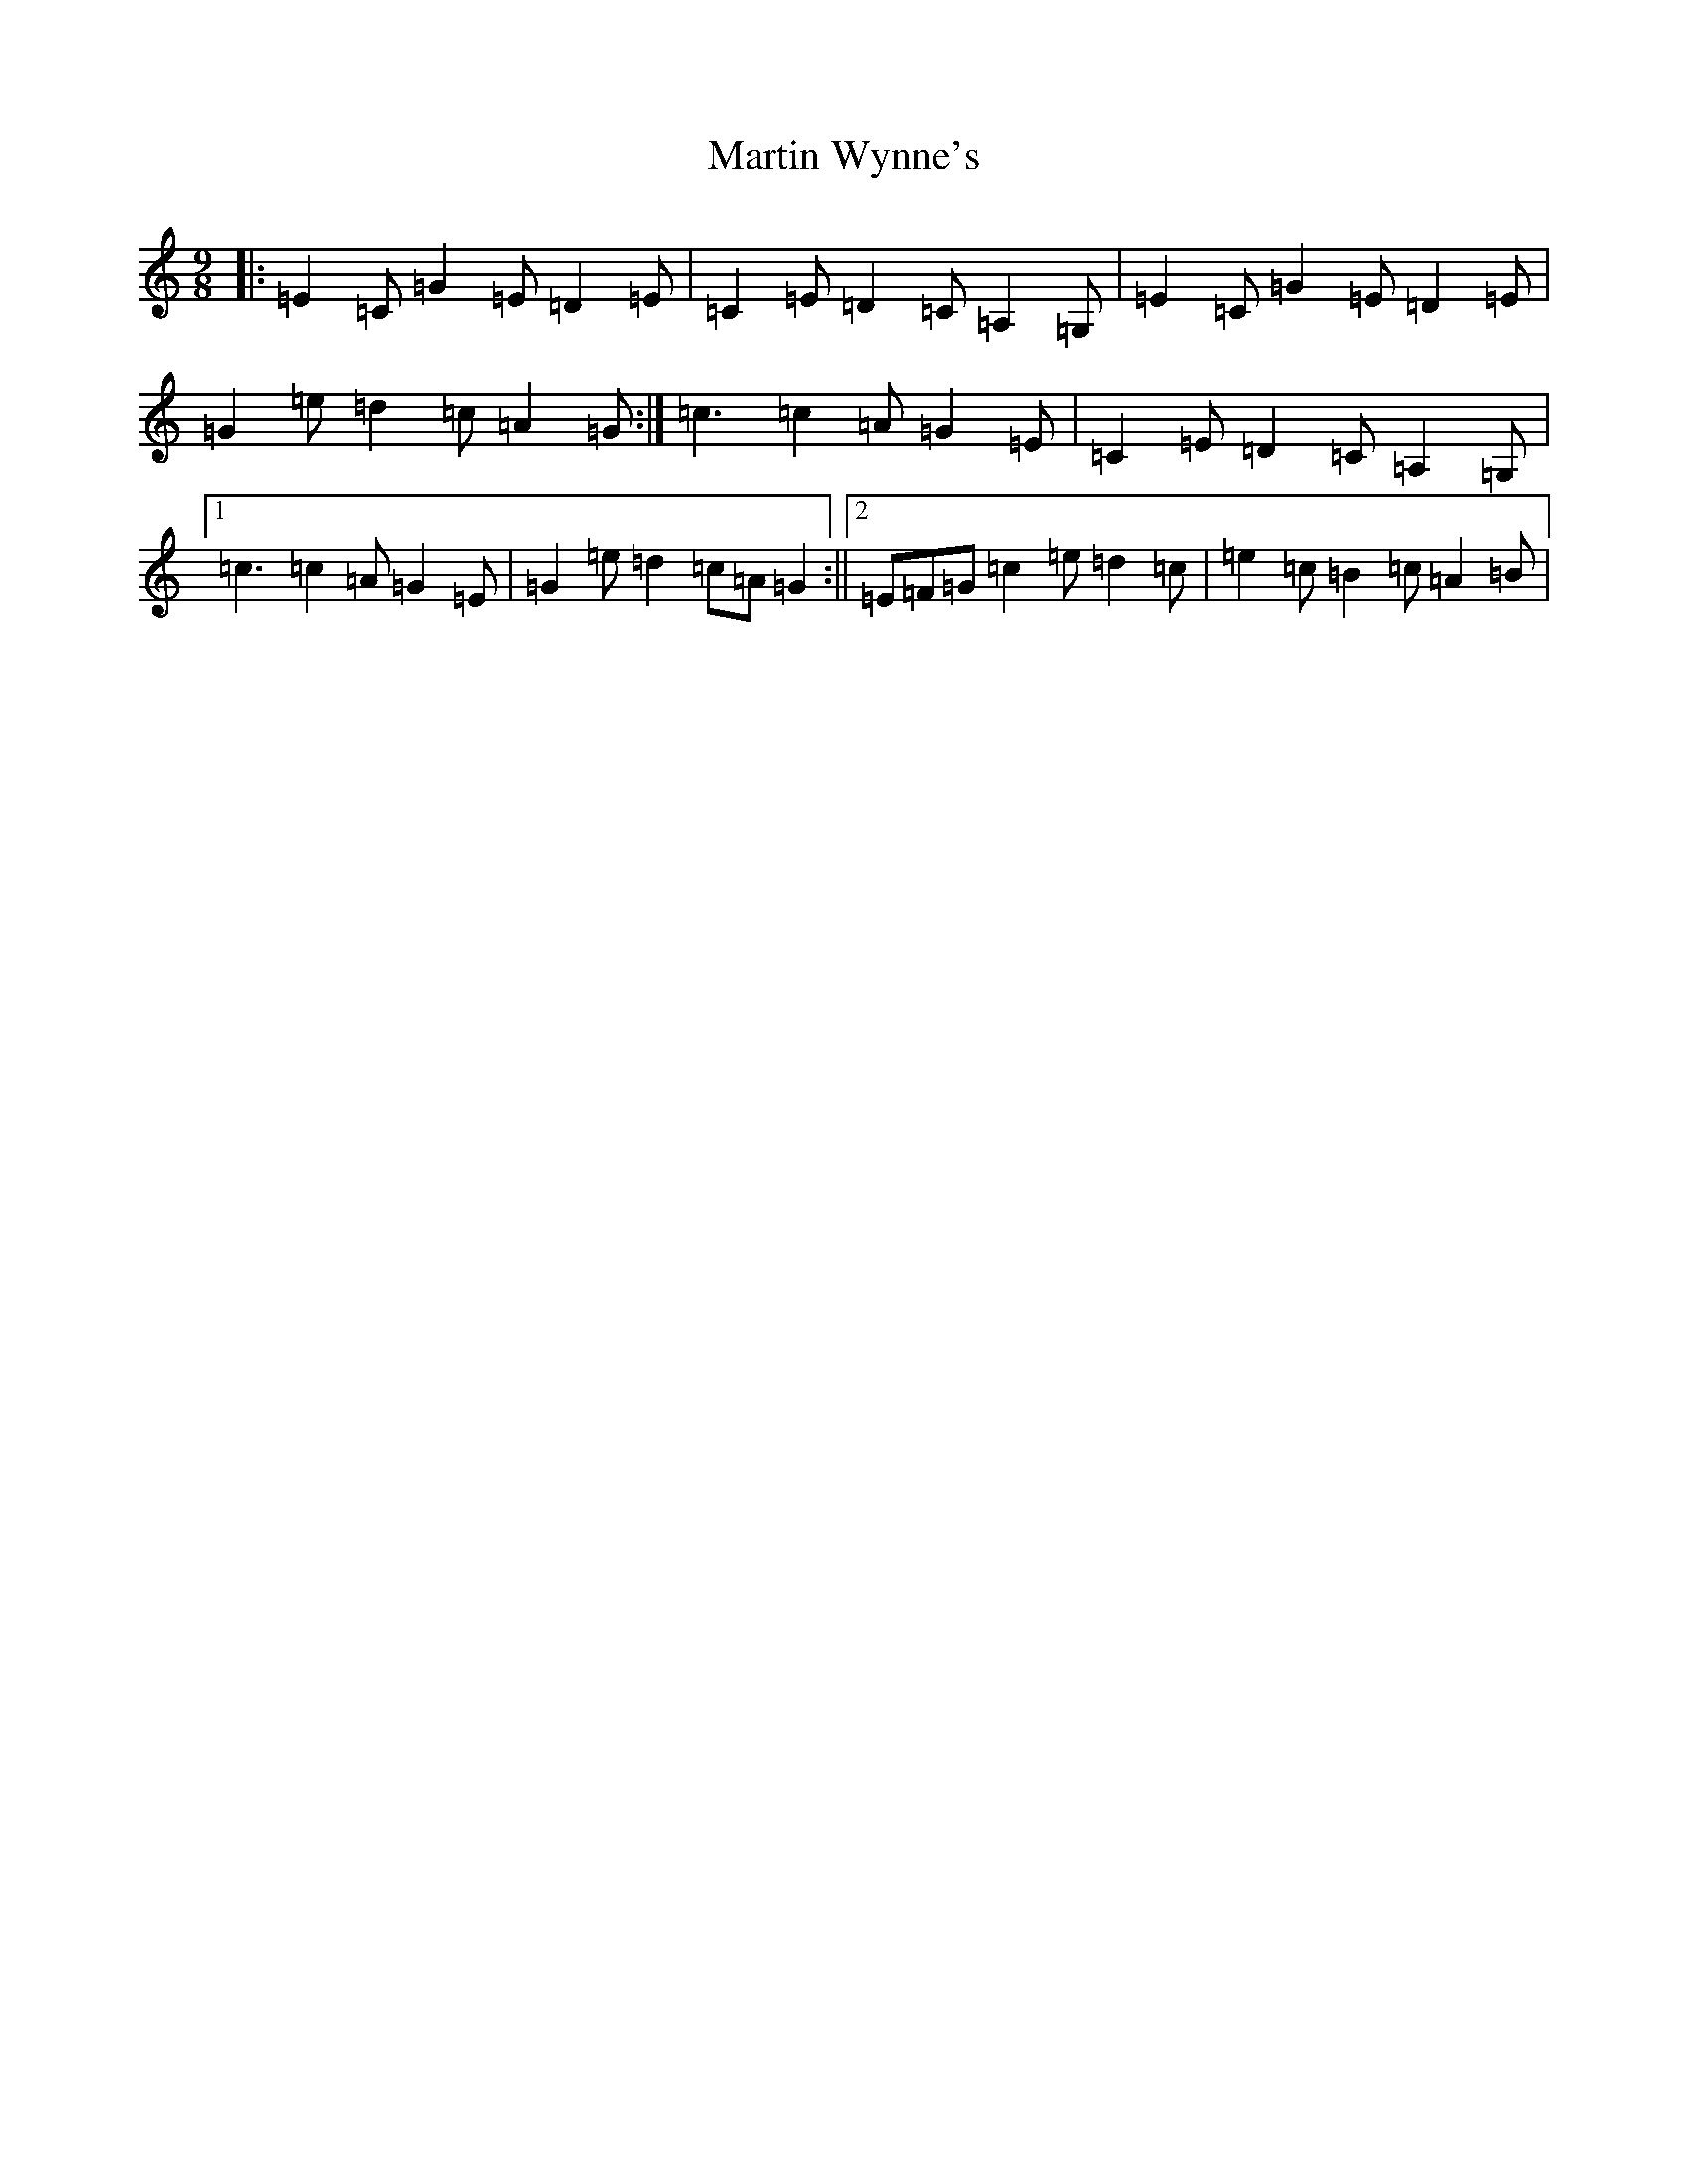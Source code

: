 X: 13560
T: Martin Wynne's
S: https://thesession.org/tunes/13138#setting22635
Z: G Major
R: slip jig
M: 9/8
L: 1/8
K: C Major
|:=E2=C=G2=E=D2=E|=C2=E=D2=C=A,2=G,|=E2=C=G2=E=D2=E|=G2=e=d2=c=A2=G:|=c3=c2=A=G2=E|=C2=E=D2=C=A,2=G,|1=c3=c2=A=G2=E|=G2=e=d2=c=A=G2:||2=E=F=G=c2=e=d2=c|=e2=c=B2=c=A2=B|